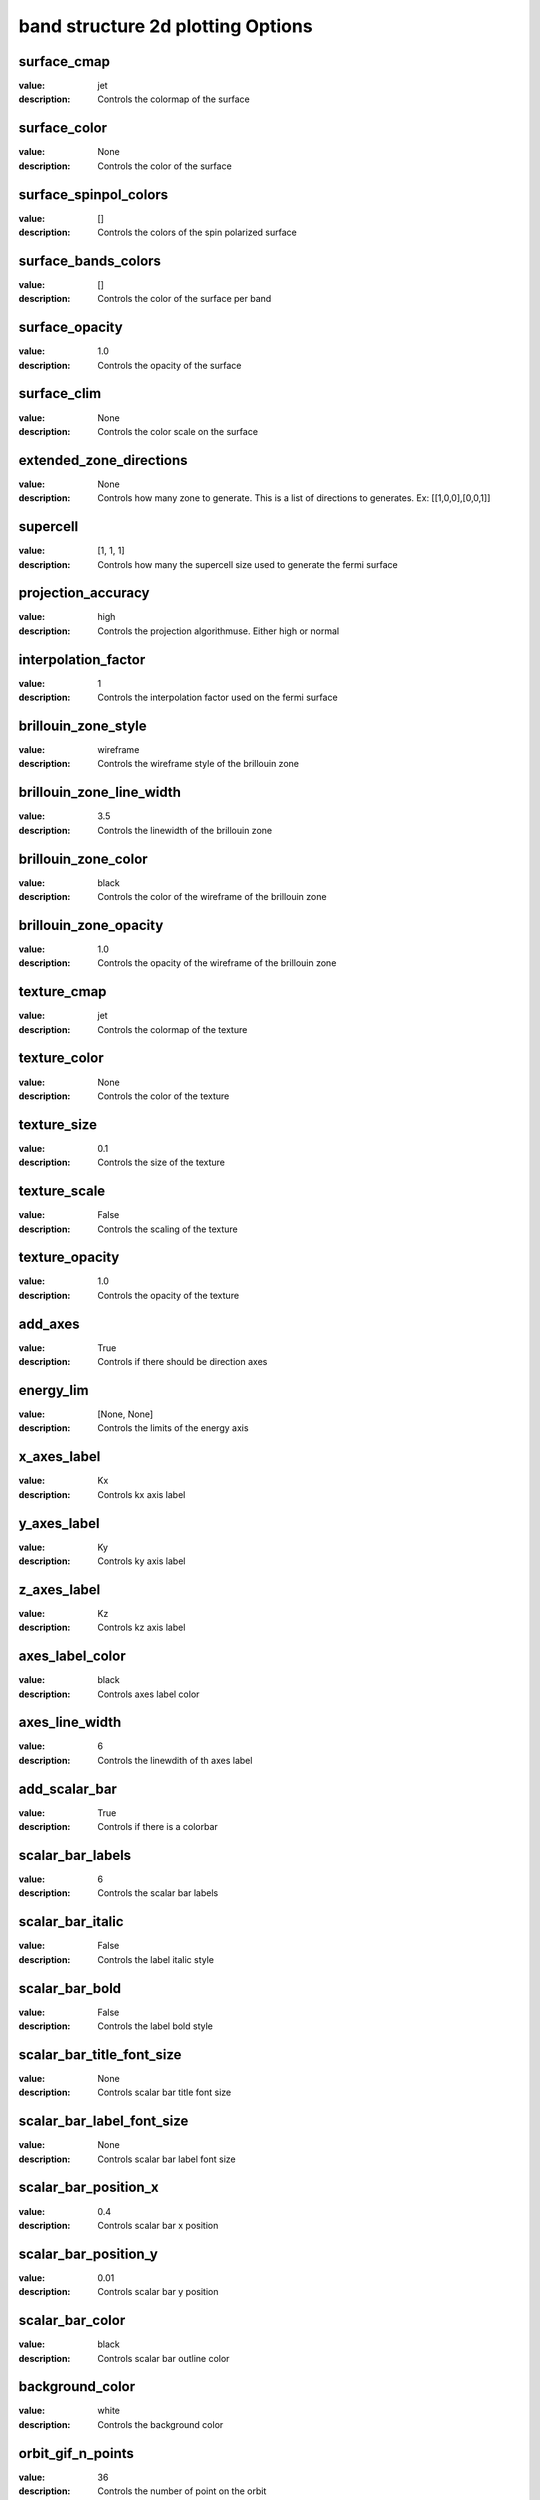 band structure 2d plotting Options
=====================================================
surface_cmap
------------

:value: jet

:description: Controls the colormap of the surface


surface_color
-------------

:value: None

:description: Controls the color of the surface


surface_spinpol_colors
----------------------

:value: []

:description: Controls the colors of the spin polarized surface


surface_bands_colors
--------------------

:value: []

:description: Controls the color of the surface per band


surface_opacity
---------------

:value: 1.0

:description: Controls the opacity of the surface


surface_clim
------------

:value: None

:description: Controls the color scale on the surface


extended_zone_directions
------------------------

:value: None

:description: Controls how many zone to generate. This is a list of directions to generates. Ex: [[1,0,0],[0,0,1]]


supercell
---------

:value: [1, 1, 1]

:description: Controls how many the supercell size used to generate the fermi surface


projection_accuracy
-------------------

:value: high

:description: Controls the projection algorithmuse. Either high or normal


interpolation_factor
--------------------

:value: 1

:description: Controls the interpolation factor used on the fermi surface


brillouin_zone_style
--------------------

:value: wireframe

:description: Controls the wireframe style of the brillouin zone


brillouin_zone_line_width
-------------------------

:value: 3.5

:description: Controls the linewidth of the brillouin zone


brillouin_zone_color
--------------------

:value: black

:description: Controls the color of the wireframe of the brillouin zone


brillouin_zone_opacity
----------------------

:value: 1.0

:description: Controls the opacity of the wireframe of the brillouin zone


texture_cmap
------------

:value: jet

:description: Controls the colormap of the texture


texture_color
-------------

:value: None

:description: Controls the color of the texture


texture_size
------------

:value: 0.1

:description: Controls the size of the texture


texture_scale
-------------

:value: False

:description: Controls the scaling of the texture


texture_opacity
---------------

:value: 1.0

:description: Controls the opacity of the texture


add_axes
--------

:value: True

:description: Controls if there should be direction axes


energy_lim
----------

:value: [None, None]

:description: Controls the limits of the energy axis


x_axes_label
------------

:value: Kx

:description: Controls kx axis label


y_axes_label
------------

:value: Ky

:description: Controls ky axis label


z_axes_label
------------

:value: Kz

:description: Controls kz axis label


axes_label_color
----------------

:value: black

:description: Controls axes label color


axes_line_width
---------------

:value: 6

:description: Controls the linewdith of th axes label


add_scalar_bar
--------------

:value: True

:description: Controls if there is a colorbar


scalar_bar_labels
-----------------

:value: 6

:description: Controls the scalar bar labels


scalar_bar_italic
-----------------

:value: False

:description: Controls the label italic style


scalar_bar_bold
---------------

:value: False

:description: Controls the label bold style


scalar_bar_title_font_size
--------------------------

:value: None

:description: Controls scalar bar title font size


scalar_bar_label_font_size
--------------------------

:value: None

:description: Controls scalar bar label font size


scalar_bar_position_x
---------------------

:value: 0.4

:description: Controls scalar bar x position


scalar_bar_position_y
---------------------

:value: 0.01

:description: Controls scalar bar y position


scalar_bar_color
----------------

:value: black

:description: Controls scalar bar outline color


background_color
----------------

:value: white

:description: Controls the background color


orbit_gif_n_points
------------------

:value: 36

:description: Controls the number of point on the orbit


orbit_gif_step
--------------

:value: 0.05

:description: Controls the step size of the orbit


orbit_mp4_n_points
------------------

:value: 36

:description: Controls the number of point on the orbit


orbit_mp4_step
--------------

:value: 0.05

:description: Controls the step size of the orbit


clip_brillouin_zone
-------------------

:value: True

:description: Control to show a grid


clip_brillouin_zone_factor
--------------------------

:value: 1.5

:description: Control how large the clipping is in terms of brillouin zones


grid
----

:value: True

:description: Control to show a grid


grid_xtitle
-----------

:value: k$_{x}$ ($\AA^{-1}$)

:description: Controls x axis of the grid


grid_ytitle
-----------

:value: k$_{y}$ ($\AA^{-1}$)

:description: Controls y axis of the grid


grid_ztitle
-----------

:value: Energy (eV)

:description: Controls x axis of the grid


add_fermi_plane
---------------

:value: False

:description: Adds a plane at the fermi level


fermi_plane_opacity
-------------------

:value: 0.25

:description: Opacity of the fermi plane


fermi_plane_color
-----------------

:value: black

:description: The fermi plane color


fermi_plane_size
----------------

:value: 0.5

:description: The fermi plane color


show_fermi_plane_text
---------------------

:value: True

:description: Shows the Fermi plane text


fermi_text_position
-------------------

:value: [0, 2, 0]

:description: Position of the fermi text


plotter_offscreen
-----------------

:value: False

:description: Controls whether the plotter renders offscreen


plotter_camera_pos
------------------

:value: [1, 1, 1]

:description: Controls the caemera position of the plotter


isoslider_title
---------------

:value: Energy iso-value

:description: Controls title of the isoslider


isoslider_style
---------------

:value: modern

:description: Controls isoslider  style


isoslider_color
---------------

:value: black

:description: Controls isoslider color


cross_section_slice_linewidth
-----------------------------

:value: 5.0

:description: Controls the linewidth of the slice\


cross_section_slice_show_area
-----------------------------

:value: False

:description: Controls wheather to show the cross section area

